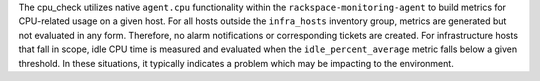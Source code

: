 The cpu_check utilizes native ``agent.cpu`` functionality within the
``rackspace-monitoring-agent`` to build metrics for CPU-related usage on
a given host. For all hosts outside the ``infra_hosts`` inventory group,
metrics are generated but not evaluated in any form. Therefore, no alarm
notifications or corresponding tickets are created. For infrastructure
hosts that fall in scope, idle CPU time is measured and evaluated when
the ``idle_percent_average`` metric falls below a given threshold. In
these situations, it typically indicates a problem which may be
impacting to the environment.
